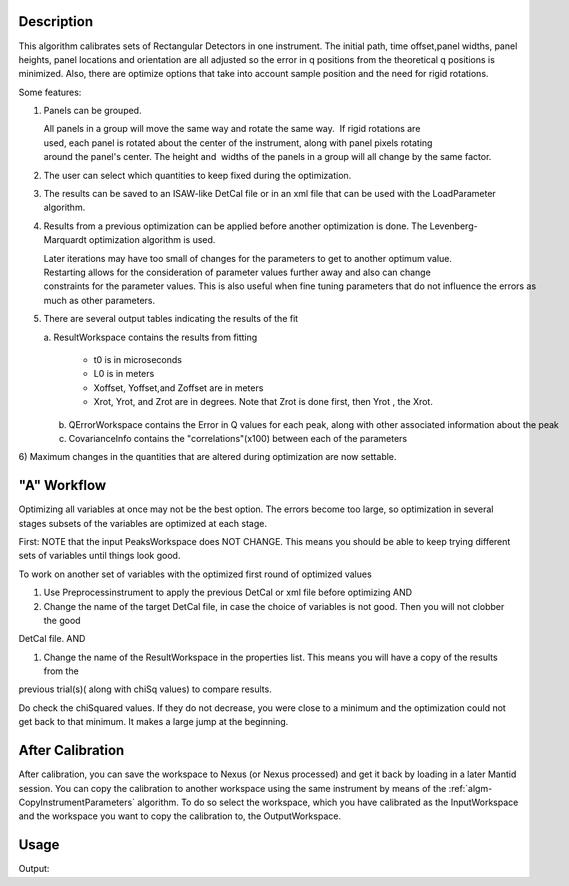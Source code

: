 .. algorithm::

.. summary::

.. alias::

.. properties::

Description
-----------

This algorithm calibrates sets of Rectangular Detectors in one
instrument. The initial path, time offset,panel widths, panel heights,
panel locations and orientation are all adjusted so the error in q
positions from the theoretical q positions is minimized. Also, there are
optimize options that take into account sample position and the need for
rigid rotations.

Some features:

1) Panels can be grouped.

   All panels in a group will move the same way and rotate the same way.  If rigid rotations are
   used, each panel is rotated about the center of the instrument, along with panel pixels rotating
   around the panel's center. The height and  widths of the panels in a group will
   all change by the same factor.

2) The user can select which quantities to keep fixed during the optimization.

3) The results can be saved to an ISAW-like DetCal file or in an xml
   file that can be used with the LoadParameter algorithm.

4) Results from a previous optimization can be applied before another optimization is done.
   The Levenberg-Marquardt optimization algorithm is used.

   Later iterations may have too small of changes for the parameters to
   get to another optimum value.   Restarting allows for the consideration of parameter values further away and also can change
   constraints for the parameter values. This is also useful when fine tuning parameters that do not influence the errors as
   much as other parameters.

5) There are several output tables indicating the results of the fit

   a. ResultWorkspace contains the results from fitting
      
      * t0 is in microseconds
      * L0 is in meters
      * Xoffset, Yoffset,and Zoffset are in meters
      * Xrot, Yrot, and Zrot are in degrees. Note that Zrot is done first, then Yrot , the Xrot.
      
   b. QErrorWorkspace contains the Error in Q values for each peak, along with other associated information about the peak
   c. CovarianceInfo contains the "correlations"(x100) between each of the parameters

6) Maximum changes in the quantities that are altered during optimization are now settable.

"A" Workflow
------------

Optimizing all variables at once may not be the best option. The errors
become too large, so optimization in several stages subsets of the
variables are optimized at each stage.

First: NOTE that the input PeaksWorkspace does NOT CHANGE. This means
you should be able to keep trying different sets of variables until
things look good.

To work on another set of variables with the optimized first round of
optimized values

#. Use Preprocessinstrument to apply the previous DetCal or xml file
   before optimizing AND

#. Change the name of the target DetCal file, in case the choice of
   variables is not good. Then you will not clobber the good

DetCal file. AND

#. Change the name of the ResultWorkspace in the properties list. This
   means you will have a copy of the results from the

previous trial(s)( along with chiSq values) to compare results.

Do check the chiSquared values. If they do not decrease, you were close
to a minimum and the optimization could not get back to that minimum. It
makes a large jump at the beginning.

After Calibration
-----------------

After calibration, you can save the workspace to Nexus (or Nexus
processed) and get it back by loading in a later Mantid session. You can
copy the calibration to another workspace using the same instrument by
means of the :ref:`algm-CopyInstrumentParameters`
algorithm. To do so select the workspace, which you have calibrated as
the InputWorkspace and the workspace you want to copy the calibration
to, the OutputWorkspace.

Usage
-----

.. testcode:: SCDCalibratePanels

    #Calibrate peaks file and load to workspace
    LoadIsawPeaks(Filename='MANDI_801.peaks', OutputWorkspace='peaks')
    #TimeOffset is not stored in xml file, so use DetCal output if you need TimeOffset
    SCDCalibratePanels(PeakWorkspace='peaks',DetCalFilename='mandi_801.DetCal',XmlFilename='mandi_801.xml',a=74,b=74.5,c=99.9,alpha=90,beta=90,gamma=60,usetimeOffset=False)
    LoadEmptyInstrument(Filename=config.getInstrumentDirectory() + 'MANDI_Definition_2013_08_01.xml', OutputWorkspace='MANDI_801_event_DetCal')
    CloneWorkspace(InputWorkspace='MANDI_801_event_DetCal', OutputWorkspace='MANDI_801_event_xml')
    LoadParameterFile(Workspace='MANDI_801_event_xml', Filename='mandi_801.xml')
    LoadIsawDetCal(InputWorkspace='MANDI_801_event_DetCal', Filename='mandi_801.DetCal')
    det1 = mtd['MANDI_801_event_DetCal'].getInstrument().getDetector(327680)
    det2 = mtd['MANDI_801_event_xml'].getInstrument().getDetector(327680)
    if det1.getPos() == det2.getPos():
        print "matches"
    
.. testcleanup:: SCDCalibratePanels

   DeleteWorkspace('peaks')
   DeleteWorkspace('MANDI_801_event_xml')
   DeleteWorkspace('MANDI_801_event_DetCal')
   import os,mantid   
   filename=mantid.config.getString("defaultsave.directory")+"mandi_801.xml"
   os.remove(filename)
   filename=mantid.config.getString("defaultsave.directory")+"mandi_801.DetCal"
   os.remove(filename)

Output:

.. testoutput:: SCDCalibratePanels

    matches
      
.. categories::

.. sourcelink::
